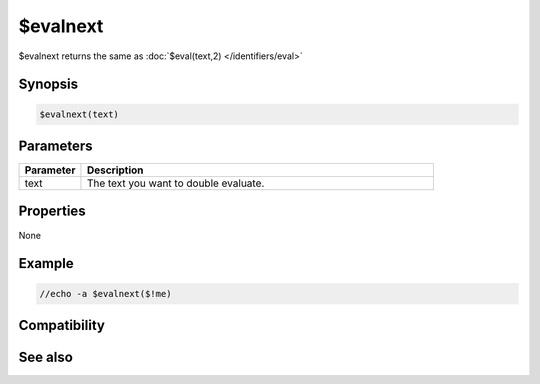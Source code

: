 $evalnext
=========

$evalnext returns the same as :doc:`$eval(text,2) </identifiers/eval>`

Synopsis
--------

.. code:: text

    $evalnext(text)

Parameters
----------

.. list-table::
    :widths: 15 85
    :header-rows: 1

    * - Parameter
      - Description
    * - text
      - The text you want to double evaluate.

Properties
----------

None

Example
-------

.. code:: text

    //echo -a $evalnext($!me)

Compatibility
-------------

.. compatibility:: 2.1a

See also
--------

.. hlist::
    :columns: 4

    * :doc:`$eval </identifiers/eval>`


